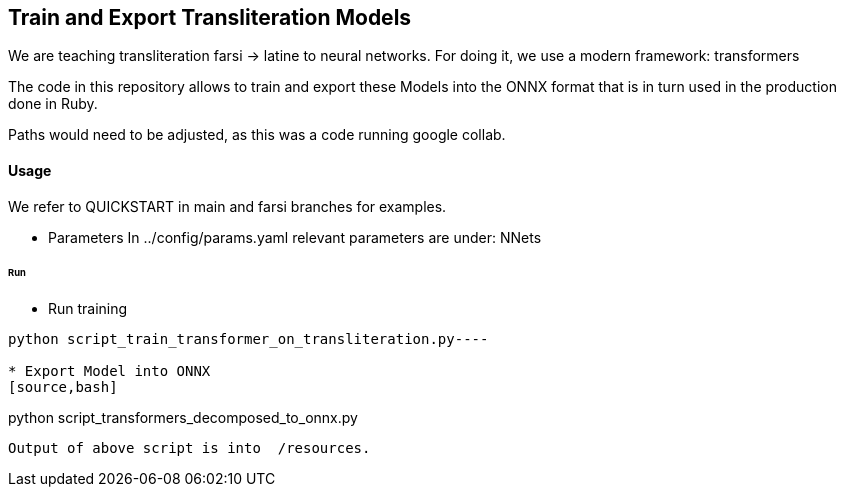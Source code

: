 == Train and Export Transliteration Models

We are teaching transliteration farsi -> latine to neural networks.
For doing it, we use a modern framework: transformers

The code in this repository allows to train and export these Models
into the ONNX format that is in turn used in the production done in Ruby.

Paths would need to be adjusted, as this was a code running google collab.

==== Usage

We refer to QUICKSTART in main and farsi branches for examples.

* Parameters
In ../config/params.yaml
  relevant parameters are under: NNets

====== Run

* Run training
[source,bash]
----
python script_train_transformer_on_transliteration.py----

* Export Model into ONNX
[source,bash]
----
python script_transformers_decomposed_to_onnx.py
----
Output of above script is into  /resources.
